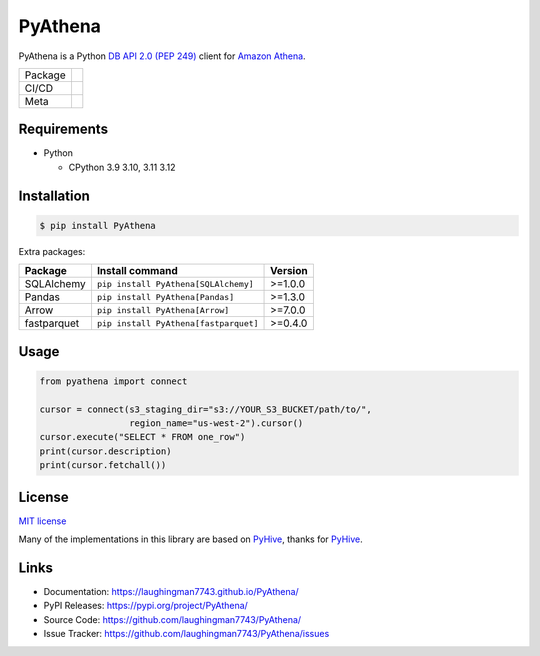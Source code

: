 .. |badge package| image:: https://badge.fury.io/py/pyathena.svg
  :target: https://badge.fury.io/py/pyathena
.. |badge pypi| image:: https://img.shields.io/pypi/pyversions/PyAthena.svg
  :target: https://pypi.org/project/PyAthena/
.. |badge test| image:: https://github.com/laughingman7743/PyAthena/actions/workflows/test.yaml/badge.svg
  :target: https://github.com/laughingman7743/PyAthena/actions/workflows/test.yaml
.. |badge docs| image:: https://github.com/laughingman7743/PyAthena/actions/workflows/docs.yaml/badge.svg
  :target: https://github.com/laughingman7743/PyAthena/actions/workflows/docs.yaml
.. |badge license| image:: https://img.shields.io/pypi/l/PyAthena.svg
  :target: https://github.com/laughingman7743/PyAthena/blob/master/LICENSE
.. |badge downloads| image:: https://static.pepy.tech/badge/pyathena/month
  :target: https://pepy.tech/project/pyathena
.. |badge ruff| image:: https://img.shields.io/endpoint?url=https://raw.githubusercontent.com/astral-sh/ruff/main/assets/badge/v2.json
  :target: https://github.com/astral-sh/ruff
  :alt: Ruff
.. |badge mypy| image:: https://www.mypy-lang.org/static/mypy_badge.svg
  :target: https://mypy-lang.org/
  :alt: mypy

PyAthena
========

PyAthena is a Python `DB API 2.0 (PEP 249)`_ client for `Amazon Athena`_.

+---------+------------------------------------------------+
| Package | |badge package| |badge pypi| |badge downloads| |
+---------+------------------------------------------------+
| CI/CD   | |badge test| |badge docs|                      |
+---------+------------------------------------------------+
| Meta    | |badge license| |badge ruff| |badge mypy|      |
+---------+------------------------------------------------+

.. _`DB API 2.0 (PEP 249)`: https://www.python.org/dev/peps/pep-0249/
.. _`Amazon Athena`: https://docs.aws.amazon.com/athena/latest/APIReference/Welcome.html

.. _requirements:

Requirements
------------

* Python

  - CPython 3.9 3.10, 3.11 3.12

.. _installation:

Installation
------------

.. code:: bash

    $ pip install PyAthena

Extra packages:

+---------------+---------------------------------------+------------------+
| Package       | Install command                       | Version          |
+===============+=======================================+==================+
| SQLAlchemy    | ``pip install PyAthena[SQLAlchemy]``  | >=1.0.0          |
+---------------+---------------------------------------+------------------+
| Pandas        | ``pip install PyAthena[Pandas]``      | >=1.3.0          |
+---------------+---------------------------------------+------------------+
| Arrow         | ``pip install PyAthena[Arrow]``       | >=7.0.0          |
+---------------+---------------------------------------+------------------+
| fastparquet   | ``pip install PyAthena[fastparquet]`` | >=0.4.0          |
+---------------+---------------------------------------+------------------+

.. _usage:

Usage
-----

.. code:: python

    from pyathena import connect

    cursor = connect(s3_staging_dir="s3://YOUR_S3_BUCKET/path/to/",
                     region_name="us-west-2").cursor()
    cursor.execute("SELECT * FROM one_row")
    print(cursor.description)
    print(cursor.fetchall())

.. _license:

License
-------

`MIT license`_

Many of the implementations in this library are based on `PyHive`_, thanks for `PyHive`_.

.. _`MIT license`: LICENSE
.. _`PyHive`: https://github.com/dropbox/PyHive

Links
-----

- Documentation: https://laughingman7743.github.io/PyAthena/
- PyPI Releases: https://pypi.org/project/PyAthena/
- Source Code: https://github.com/laughingman7743/PyAthena/
- Issue Tracker: https://github.com/laughingman7743/PyAthena/issues
